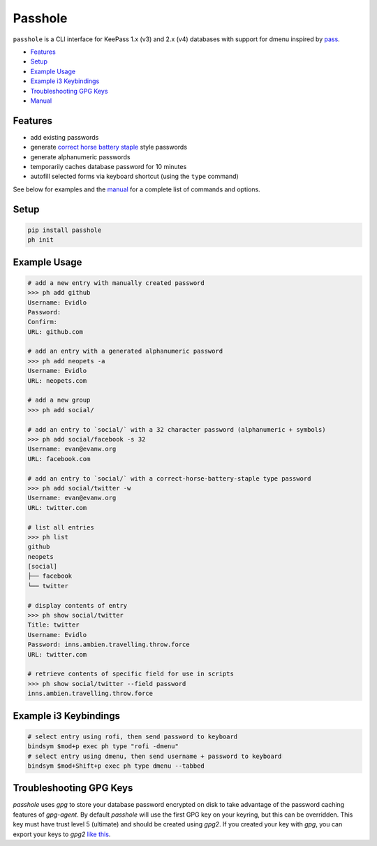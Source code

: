 Passhole
========

``passhole`` is a CLI interface for KeePass 1.x (v3) and 2.x (v4) databases with support for dmenu inspired by `pass`_.

.. _pass: https://www.passwordstore.org

.. image:: https://i.imgur.com/U7q5jxJ.gif

- `Features`_
- `Setup`_
- `Example Usage`_
- `Example i3 Keybindings`_
- `Troubleshooting GPG Keys`_
- `Manual`_


Features
------------

- add existing passwords
- generate `correct horse battery staple`_ style passwords
- generate alphanumeric passwords
- temporarily caches database password for 10 minutes
- autofill selected forms via keyboard shortcut (using the ``type`` command)

.. _correct horse battery staple: http://xkcd.com/936

See below for examples and the `manual`_ for a complete list of commands and options.

.. _manual: MANUAL.rst

Setup
------------

.. code:: bash

   pip install passhole
   ph init

Example Usage
--------------

.. code:: bash

   # add a new entry with manually created password
   >>> ph add github
   Username: Evidlo
   Password: 
   Confirm: 
   URL: github.com

   # add an entry with a generated alphanumeric password
   >>> ph add neopets -a
   Username: Evidlo
   URL: neopets.com

   # add a new group
   >>> ph add social/
   
   # add an entry to `social/` with a 32 character password (alphanumeric + symbols)
   >>> ph add social/facebook -s 32
   Username: evan@evanw.org
   URL: facebook.com

   # add an entry to `social/` with a correct-horse-battery-staple type password
   >>> ph add social/twitter -w
   Username: evan@evanw.org
   URL: twitter.com

   # list all entries
   >>> ph list
   github
   neopets
   [social]
   ├── facebook
   └── twitter

   # display contents of entry
   >>> ph show social/twitter
   Title: twitter
   Username: Evidlo
   Password: inns.ambien.travelling.throw.force
   URL: twitter.com

   # retrieve contents of specific field for use in scripts
   >>> ph show social/twitter --field password
   inns.ambien.travelling.throw.force

Example i3 Keybindings
----------------------

.. code:: bash

   # select entry using rofi, then send password to keyboard
   bindsym $mod+p exec ph type "rofi -dmenu"
   # select entry using dmenu, then send username + password to keyboard
   bindsym $mod+Shift+p exec ph type dmenu --tabbed

Troubleshooting GPG Keys
------------------------

`passhole` uses `gpg` to store your database password encrypted on disk to take advantage of the password caching features of `gpg-agent`.  By default `passhole` will use the first GPG key on your keyring, but this can be overridden.  This key must have trust level 5 (ultimate) and should be created using `gpg2`.  If you created your key with `gpg`, you can export your keys to `gpg2` `like this`_.

.. _like this: https://superuser.com/questions/1098768/synchronize-gnupg-1-4-and-gnupg-2-1-keychains 

